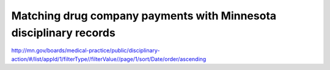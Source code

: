 ******************************************************************
Matching drug company payments with Minnesota disciplinary records
******************************************************************


http://mn.gov/boards/medical-practice/public/disciplinary-action/#/list/appId/1/filterType//filterValue//page/1/sort/Date/order/ascending


